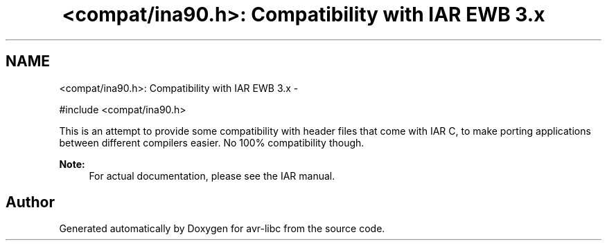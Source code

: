 .TH "<compat/ina90.h>: Compatibility with IAR EWB 3.x" 3 "Tue Aug 12 2014" "Version 1.8.1" "avr-libc" \" -*- nroff -*-
.ad l
.nh
.SH NAME
<compat/ina90.h>: Compatibility with IAR EWB 3.x \- 

.PP
.nf
#include <compat/ina90\&.h> 

.fi
.PP
.PP
This is an attempt to provide some compatibility with header files that come with IAR C, to make porting applications between different compilers easier\&. No 100% compatibility though\&.
.PP
\fBNote:\fP
.RS 4
For actual documentation, please see the IAR manual\&. 
.RE
.PP

.SH "Author"
.PP 
Generated automatically by Doxygen for avr-libc from the source code\&.
